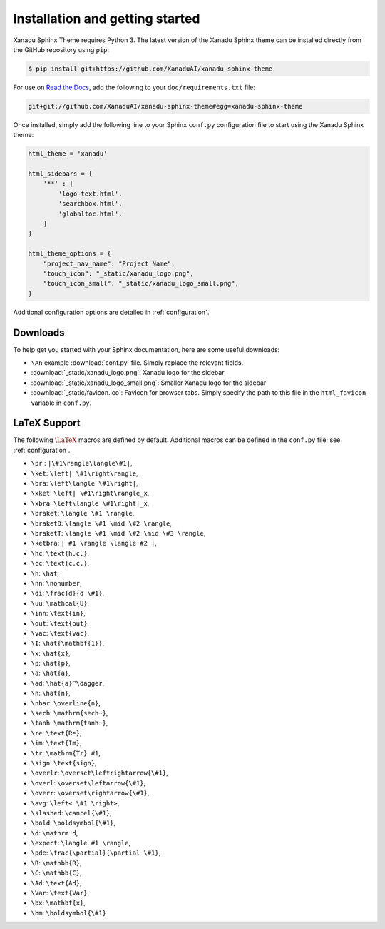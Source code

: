 Installation and getting started
================================


Xanadu Sphinx Theme requires Python 3. The latest version of the Xanadu Sphinx theme
can be installed directly from the GitHub repository using ``pip``:

.. code-block:: bash

    $ pip install git+https://github.com/XanaduAI/xanadu-sphinx-theme


For use on `Read the Docs <https://readthedocs.org>`_, add the following
to your ``doc/requirements.txt`` file:

.. code-block:: bash

    git+git://github.com/XanaduAI/xanadu-sphinx-theme#egg=xanadu-sphinx-theme


Once installed, simply add the following line to your Sphinx ``conf.py`` configuration
file to start using the Xanadu Sphinx theme:

.. code-block:: python

    html_theme = 'xanadu'

    html_sidebars = {
        '**' : [
            'logo-text.html',
            'searchbox.html',
            'globaltoc.html',
        ]
    }

    html_theme_options = {
        "project_nav_name": "Project Name",
        "touch_icon": "_static/xanadu_logo.png",
        "touch_icon_small": "_static/xanadu_logo_small.png",
    }

Additional configuration options are detailed in :ref:`configuration`.

Downloads
---------

To help get you started with your Sphinx documentation, here are some
useful downloads:

* ``\An`` example :download:`conf.py` file. Simply replace the relevant
  fields.

* :download:`_static/xanadu_logo.png`: Xanadu logo for the sidebar

* :download:`_static/xanadu_logo_small.png`: Smaller Xanadu logo for the sidebar

* :download:`_static/favicon.ico`: Favicon for browser tabs. Simply
  specify the path to this file in the ``html_favicon`` variable in ``conf.py``.


LaTeX Support
-------------

The following :math:`\LaTeX{}` macros are defined by default. Additional
macros can be defined in the ``conf.py`` file; see :ref:`configuration`.

* ``\pr`` : ``|\#1\rangle\langle\#1|``,
* ``\ket``: ``\left| \#1\right\rangle``,
* ``\bra``: ``\left\langle \#1\right|``,
* ``\xket``: ``\left| \#1\right\rangle_x``,
* ``\xbra``: ``\left\langle \#1\right|_x``,
* ``\braket``: ``\langle \#1 \rangle``,
* ``\braketD``: ``\langle \#1 \mid \#2 \rangle``,
* ``\braketT``: ``\langle \#1 \mid \#2 \mid \#3 \rangle``,
* ``\ketbra``: ``| #1 \rangle \langle #2 |``,
* ``\hc``: ``\text{h.c.}``,
* ``\cc``: ``\text{c.c.}``,
* ``\h``: ``\hat``,
* ``\nn``: ``\nonumber``,
* ``\di``: ``\frac{d}{d \#1}``,
* ``\uu``: ``\mathcal{U}``,
* ``\inn``: ``\text{in}``,
* ``\out``: ``\text{out}``,
* ``\vac``: ``\text{vac}``,
* ``\I``: ``\hat{\mathbf{1}}``,
* ``\x``: ``\hat{x}``,
* ``\p``: ``\hat{p}``,
* ``\a``: ``\hat{a}``,
* ``\ad``: ``\hat{a}^\dagger``,
* ``\n``: ``\hat{n}``,
* ``\nbar``: ``\overline{n}``,
* ``\sech``: ``\mathrm{sech~}``,
* ``\tanh``: ``\mathrm{tanh~}``,
* ``\re``: ``\text{Re}``,
* ``\im``: ``\text{Im}``,
* ``\tr``: ``\mathrm{Tr} #1``,
* ``\sign``: ``\text{sign}``,
* ``\overlr``: ``\overset\leftrightarrow{\#1}``,
* ``\overl``: ``\overset\leftarrow{\#1}``,
* ``\overr``: ``\overset\rightarrow{\#1}``,
* ``\avg``: ``\left< \#1 \right>``,
* ``\slashed``: ``\cancel{\#1}``,
* ``\bold``: ``\boldsymbol{\#1}``,
* ``\d``: ``\mathrm d``,
* ``\expect``: ``\langle #1 \rangle``,
* ``\pde``: ``\frac{\partial}{\partial \#1}``,
* ``\R``: ``\mathbb{R}``,
* ``\C``: ``\mathbb{C}``,
* ``\Ad``: ``\text{Ad}``,
* ``\Var``: ``\text{Var}``,
* ``\bx``: ``\mathbf{x}``,
* ``\bm``: ``\boldsymbol{\#1}``
